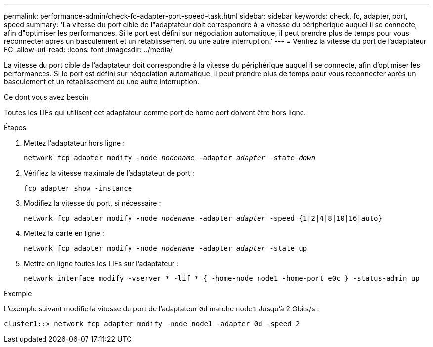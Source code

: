 ---
permalink: performance-admin/check-fc-adapter-port-speed-task.html 
sidebar: sidebar 
keywords: check, fc, adapter, port, speed 
summary: 'La vitesse du port cible de l"adaptateur doit correspondre à la vitesse du périphérique auquel il se connecte, afin d"optimiser les performances. Si le port est défini sur négociation automatique, il peut prendre plus de temps pour vous reconnecter après un basculement et un rétablissement ou une autre interruption.' 
---
= Vérifiez la vitesse du port de l'adaptateur FC
:allow-uri-read: 
:icons: font
:imagesdir: ../media/


[role="lead"]
La vitesse du port cible de l'adaptateur doit correspondre à la vitesse du périphérique auquel il se connecte, afin d'optimiser les performances. Si le port est défini sur négociation automatique, il peut prendre plus de temps pour vous reconnecter après un basculement et un rétablissement ou une autre interruption.

.Ce dont vous avez besoin
Toutes les LIFs qui utilisent cet adaptateur comme port de home port doivent être hors ligne.

.Étapes
. Mettez l'adaptateur hors ligne :
+
`network fcp adapter modify -node _nodename_ -adapter _adapter_ -state _down_`

. Vérifiez la vitesse maximale de l'adaptateur de port :
+
`fcp adapter show -instance`

. Modifiez la vitesse du port, si nécessaire :
+
`network fcp adapter modify -node _nodename_ -adapter _adapter_ -speed {1|2|4|8|10|16|auto}`

. Mettez la carte en ligne :
+
`network fcp adapter modify -node _nodename_ -adapter _adapter_ -state up`

. Mettre en ligne toutes les LIFs sur l'adaptateur :
+
`network interface modify -vserver * -lif * { -home-node node1 -home-port e0c } -status-admin up`



.Exemple
L'exemple suivant modifie la vitesse du port de l'adaptateur `0d` marche `node1` Jusqu'à 2 Gbits/s :

[listing]
----
cluster1::> network fcp adapter modify -node node1 -adapter 0d -speed 2
----